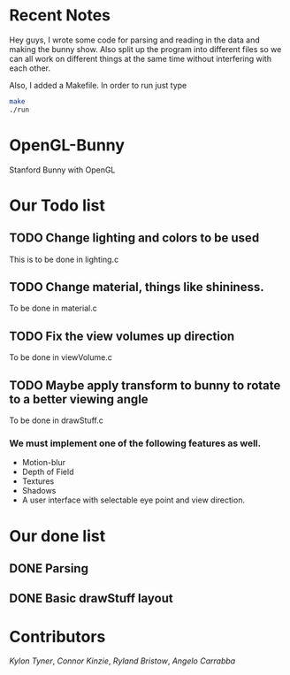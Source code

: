 # OpenGL-Bunny
* Recent Notes
Hey guys, I wrote some code for parsing and reading in the data and making the
bunny show. Also split up the program into different files so we can all work on
different things at the same time without interfering with each other.

Also, I added a Makefile. In order to run just type

#+BEGIN_SRC bash
make
./run
#+END_SRC

* OpenGL-Bunny
Stanford Bunny with OpenGL

* Our Todo list
** TODO Change lighting and colors to be used
   This is to be done in lighting.c
** TODO Change material, things like shininess.
   To be done in material.c
** TODO Fix the view volumes up direction
   To be done in viewVolume.c
** TODO Maybe apply transform to bunny to rotate to a better viewing angle
   To be done in drawStuff.c

*** We must implement one of the following features as well.
- Motion-blur
- Depth of Field
- Textures
- Shadows
- A user interface with selectable eye point and view direction.

* Our done list
** DONE Parsing
   CLOSED: [2017-02-13 Mon 19:34]
** DONE Basic drawStuff layout
   CLOSED: [2017-02-13 Mon 19:35]

* Contributors
/Kylon Tyner/,
/Connor Kinzie/,
/Ryland Bristow/,
/Angelo Carrabba/
